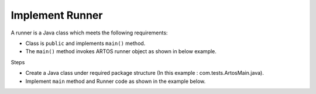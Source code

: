 Implement Runner
****************

A runner is a Java class which meets the following requirements:

* Class is ``public`` and implements ``main()`` method.
* The ``main()`` method invokes ARTOS runner object as shown in below example.

Steps

* Create a Java class under required package structure (In this example : com.tests.ArtosMain.java).
* Implement ``main`` method and Runner code as shown in the example below.

.. code-block:: Java
	:linenos:
	:emphasize-lines: 0
	
	package com.tests;

	import com.artos.framework.infra.Runner;

	public class ArtosMain {
		public static void main(String[] args) throws Exception {
			Runner runner = new Runner(ArtosMain.class);
			runner.run(args);
		}
	}
..